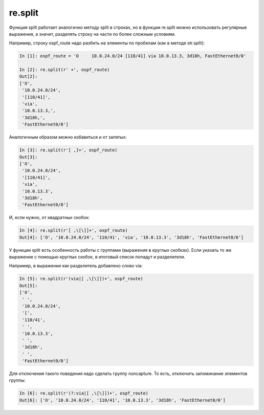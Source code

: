re.split
~~~~~~~~

Функция split работает аналогично методу split в строках,
но в функции re.split можно использовать регулярные выражения, а
значит, разделять строку на части по более сложным условиям.

Например, строку ospf_route надо разбить на элементы по пробелам (как в
методе str.split):

.. code:: python

    In [1]: ospf_route = 'O     10.0.24.0/24 [110/41] via 10.0.13.3, 3d18h, FastEthernet0/0'

    In [2]: re.split(r' +', ospf_route)
    Out[2]:
    ['O',
     '10.0.24.0/24',
     '[110/41]',
     'via',
     '10.0.13.3,',
     '3d18h,',
     'FastEthernet0/0']

Аналогичным образом можно избавиться и от запятых:

.. code:: python

    In [3]: re.split(r'[ ,]+', ospf_route)
    Out[3]:
    ['O',
     '10.0.24.0/24',
     '[110/41]',
     'via',
     '10.0.13.3',
     '3d18h',
     'FastEthernet0/0']

И, если нужно, от квадратных скобок:

.. code:: python

    In [4]: re.split(r'[ ,\[\]]+', ospf_route)
    Out[4]: ['O', '10.0.24.0/24', '110/41', 'via', '10.0.13.3', '3d18h', 'FastEthernet0/0']

У функции split есть особенность работы с группами (выражения в
круглых скобках).
Если указать то же выражение с помощью круглых скобок, в итоговый
список попадут и разделители.

Например, в выражении как разделитель добавлено слово via:

.. code:: python

    In [5]: re.split(r'(via|[ ,\[\]])+', ospf_route)
    Out[5]:
    ['O',
     ' ',
     '10.0.24.0/24',
     '[',
     '110/41',
     ' ',
     '10.0.13.3',
     ' ',
     '3d18h',
     ' ',
     'FastEthernet0/0']

Для отключения такого поведения надо сделать группу noncapture.
То есть, отключить запоминание элементов группы:

.. code:: python

    In [6]: re.split(r'(?:via|[ ,\[\]])+', ospf_route)
    Out[6]: ['O', '10.0.24.0/24', '110/41', '10.0.13.3', '3d18h', 'FastEthernet0/0']

